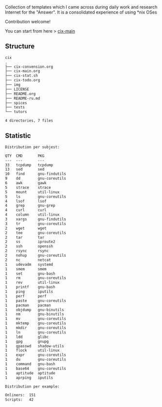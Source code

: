 # File           : README.org
# Created        : <2016-11-16 Wed 00:51:06 GMT>
# Last Modified  : <2017-8-19 Sat 01:12:13 BST> sharlatan
# Author         : sharlatan
# Short          : README-en

#+OPTIONS: num:nil

Collection of templates which I came across during daily work and research
Internet for the "Answer". It is a consolidated experience of using *nix OSes

Contribution welcome!

You can start from here > [[./cix-main.org][cix-main]]
** Structure

#+BEGIN_SRC sh :results value org :results output replace :exports results
pwd | rev | cut -d"/" -f1 | rev
tree -L 1
#+END_SRC

#+RESULTS:
#+BEGIN_SRC org
cix
.
├── cix-convension.org
├── cix-main.org
├── cix-stat.sh
├── cix-todo.org
├── img
├── LICENSE
├── README.org
├── README-ru.md
├── spices
├── tests
└── tutors

4 directories, 7 files
#+END_SRC

** Statistic
#+BEGIN_SRC sh :results value org output replace :exports results
./cix-stat.sh stat
#+END_SRC

#+RESULTS:
#+BEGIN_SRC org
Distribution per subjest:

QTY  CMD       PKG
---  ---       ---
33   tcpdump   tcpdump
13   sed       sed
10   find      gnu-findutils
9    dd        gnu-coreutils
6    awk       gawk
5    strace    strace
5    mount     util-linux
5    ls        gnu-coreutils
4    lsof      lsof
4    grep      gnu-grep
4    curl      curl
4    column    util-linux
3    xargs     gnu-findutils
3    tr        gnu-coreutils
2    wget      wget
2    tee       gnu-coreutils
2    tar       tar
2    ss        iproute2
2    ssh       openssh
2    rsync     rsync
2    nohup     gnu-coreutils
2    nc        netcat
1    udevadm   systemd
1    smem      smem
1    set       gnu-bash
1    rm        gnu-coreutils
1    rev       util-linux
1    printf    gnu-bash
1    ping      iputils
1    perf      perf
1    paste     gnu-coreutils
1    pacman    pacman
1    objdump   gnu-binutils
1    nm        gnu-binutils
1    mv        gnu-coreutils
1    mktemp    gnu-coreutils
1    mkdir     gnu-coreutils
1    ln        gnu-coreutils
1    ldd       glibc
1    gpg       gnupg
1    gpasswd   shadow-utils
1    flock     util-linux
1    expr      gnu-coreutils
1    du        gnu-coreutils
1    command   gnu-bash
1    base64    gnu-coreutils
1    aptitude  aptitude
1    aprping   iputils

Distribution per example:

Onliners:  151
Scripts:   42
#+END_SRC
